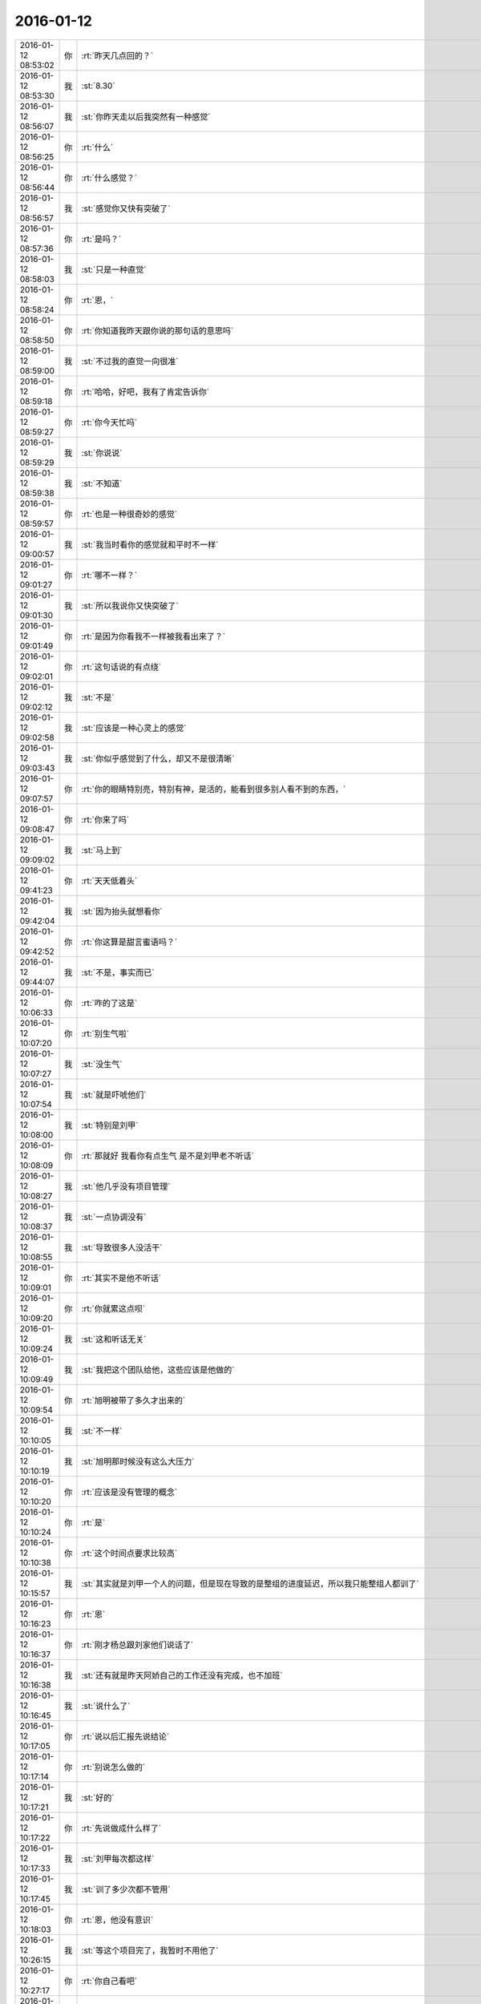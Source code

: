 2016-01-12
-------------

.. csv-table::
   :widths: 25, 1, 60

   2016-01-12 08:53:02,你,:rt:`昨天几点回的？`
   2016-01-12 08:53:30,我,:st:`8.30`
   2016-01-12 08:56:07,我,:st:`你昨天走以后我突然有一种感觉`
   2016-01-12 08:56:25,你,:rt:`什么`
   2016-01-12 08:56:44,你,:rt:`什么感觉？`
   2016-01-12 08:56:57,我,:st:`感觉你又快有突破了`
   2016-01-12 08:57:36,你,:rt:`是吗？`
   2016-01-12 08:58:03,我,:st:`只是一种直觉`
   2016-01-12 08:58:24,你,:rt:`恩，`
   2016-01-12 08:58:50,你,:rt:`你知道我昨天跟你说的那句话的意思吗`
   2016-01-12 08:59:00,我,:st:`不过我的直觉一向很准`
   2016-01-12 08:59:18,你,:rt:`哈哈，好吧，我有了肯定告诉你`
   2016-01-12 08:59:27,你,:rt:`你今天忙吗`
   2016-01-12 08:59:29,我,:st:`你说说`
   2016-01-12 08:59:38,我,:st:`不知道`
   2016-01-12 08:59:57,你,:rt:`也是一种很奇妙的感觉`
   2016-01-12 09:00:57,我,:st:`我当时看你的感觉就和平时不一样`
   2016-01-12 09:01:27,你,:rt:`哪不一样？`
   2016-01-12 09:01:30,我,:st:`所以我说你又快突破了`
   2016-01-12 09:01:49,你,:rt:`是因为你看我不一样被我看出来了？`
   2016-01-12 09:02:01,你,:rt:`这句话说的有点绕`
   2016-01-12 09:02:12,我,:st:`不是`
   2016-01-12 09:02:58,我,:st:`应该是一种心灵上的感觉`
   2016-01-12 09:03:43,我,:st:`你似乎感觉到了什么，却又不是很清晰`
   2016-01-12 09:07:57,你,:rt:`你的眼睛特别亮，特别有神，是活的，能看到很多别人看不到的东西，`
   2016-01-12 09:08:47,你,:rt:`你来了吗`
   2016-01-12 09:09:02,我,:st:`马上到`
   2016-01-12 09:41:23,你,:rt:`天天低着头`
   2016-01-12 09:42:04,我,:st:`因为抬头就想看你`
   2016-01-12 09:42:52,你,:rt:`你这算是甜言蜜语吗？`
   2016-01-12 09:44:07,我,:st:`不是，事实而已`
   2016-01-12 10:06:33,你,:rt:`咋的了这是`
   2016-01-12 10:07:20,你,:rt:`别生气啦`
   2016-01-12 10:07:27,我,:st:`没生气`
   2016-01-12 10:07:54,我,:st:`就是吓唬他们`
   2016-01-12 10:08:00,我,:st:`特别是刘甲`
   2016-01-12 10:08:09,你,:rt:`那就好 我看你有点生气 是不是刘甲老不听话`
   2016-01-12 10:08:27,我,:st:`他几乎没有项目管理`
   2016-01-12 10:08:37,我,:st:`一点协调没有`
   2016-01-12 10:08:55,我,:st:`导致很多人没活干`
   2016-01-12 10:09:01,你,:rt:`其实不是他不听话`
   2016-01-12 10:09:20,你,:rt:`你就累这点呗`
   2016-01-12 10:09:24,我,:st:`这和听话无关`
   2016-01-12 10:09:49,我,:st:`我把这个团队给他，这些应该是他做的`
   2016-01-12 10:09:54,你,:rt:`旭明被带了多久才出来的`
   2016-01-12 10:10:05,我,:st:`不一样`
   2016-01-12 10:10:19,我,:st:`旭明那时候没有这么大压力`
   2016-01-12 10:10:20,你,:rt:`应该是没有管理的概念`
   2016-01-12 10:10:24,你,:rt:`是`
   2016-01-12 10:10:38,你,:rt:`这个时间点要求比较高`
   2016-01-12 10:15:57,我,:st:`其实就是刘甲一个人的问题，但是现在导致的是整组的进度延迟，所以我只能整组人都训了`
   2016-01-12 10:16:23,你,:rt:`恩`
   2016-01-12 10:16:37,你,:rt:`刚才杨总跟刘家他们说话了`
   2016-01-12 10:16:38,我,:st:`还有就是昨天阿娇自己的工作还没有完成，也不加班`
   2016-01-12 10:16:45,我,:st:`说什么了`
   2016-01-12 10:17:05,你,:rt:`说以后汇报先说结论`
   2016-01-12 10:17:14,你,:rt:`别说怎么做的`
   2016-01-12 10:17:21,我,:st:`好的`
   2016-01-12 10:17:22,你,:rt:`先说做成什么样了`
   2016-01-12 10:17:33,我,:st:`刘甲每次都这样`
   2016-01-12 10:17:45,我,:st:`训了多少次都不管用`
   2016-01-12 10:18:03,你,:rt:`恩，他没有意识`
   2016-01-12 10:26:15,我,:st:`等这个项目完了，我暂时不用他了`
   2016-01-12 10:27:17,你,:rt:`你自己看吧`
   2016-01-12 10:27:33,你,:rt:`他干活干惯了`
   2016-01-12 10:27:38,我,:st:`是`
   2016-01-12 10:27:51,我,:st:`我现在需要的是能管理的，不是能干活的`
   2016-01-12 10:28:22,你,:rt:`是`
   2016-01-12 10:28:45,你,:rt:`人太多了，肯定得有小组，不然你也管不过来啊`
   2016-01-12 10:29:09,我,:st:`对呀，而且现在我还有别的事情`
   2016-01-12 10:31:25,你,:rt:`是`
   2016-01-12 10:53:56,我,:st:`为啥皱眉头`
   2016-01-12 11:08:31,你,:rt:`模拟呢啊`
   2016-01-12 11:10:04,我,:st:`模拟什么`
   2016-01-12 11:10:17,你,:rt:`这是讲什么呢？`
   2016-01-12 11:10:19,你,:rt:`老田`
   2016-01-12 11:10:43,我,:st:`全年总结`
   2016-01-12 11:11:04,你,:rt:`这是演示吧`
   2016-01-12 11:11:18,你,:rt:`什么时候讲`
   2016-01-12 11:11:20,我,:st:`给领导看`
   2016-01-12 11:11:23,你,:rt:`年会吗？`
   2016-01-12 11:11:25,你,:rt:`哦`
   2016-01-12 11:11:30,我,:st:`周四`
   2016-01-12 11:29:53,我,:st:`洪越和你说什么`
   2016-01-12 11:57:34,你,:rt:`我跟他点菜来了，`
   2016-01-12 11:57:49,你,:rt:`跟他办事就是麻烦`
   2016-01-12 11:58:05,我,:st:`是`
   2016-01-12 11:58:23,我,:st:`他胆小怕事`
   2016-01-12 12:34:05,你,:rt:`跟点菜的还吵吵起来了`
   2016-01-12 12:34:26,你,:rt:`别告诉别人啊`
   2016-01-12 12:34:52,我,:st:`你吗？还是洪越？`
   2016-01-12 12:35:01,你,:rt:`当然是洪越了`
   2016-01-12 12:35:12,你,:rt:`我，可能吗？`
   2016-01-12 12:35:17,我,:st:`是不是人家不让分开定`
   2016-01-12 12:37:49,你,:rt:`分开订已经没事了 就是交押金的时候 让交1000  洪越没带那么多钱 说少交点 那个人态度也不好 洪越就跟她吵吵起来了 后来我说了几句好话 人家就同意了`
   2016-01-12 12:38:18,我,:st:`哈哈`
   2016-01-12 12:39:14,你,:rt:`他就是太冲动 一说话就是要打架的样子`
   2016-01-12 12:39:36,我,:st:`你们吃饭了吗`
   2016-01-12 12:40:05,你,:rt:`我带饭了 没吃呢 不想吃 等下午饿的时候再吃`
   2016-01-12 12:40:21,我,:st:`好的`
   2016-01-12 12:43:03,你,:rt:`都怪你`
   2016-01-12 12:43:19,我,:st:`啊，为啥`
   2016-01-12 12:46:13,我,:st:`我什么都没做呀`
   2016-01-12 12:46:40,你,:rt:`<msg><emoji fromusername = "lihui9097" tousername = "wangxuesong73" type="2" idbuffer="media:0_0" md5="D5F95F2780EDEA4C67EDDE2DDAA7AF97" len = "87487" productid="com.tencent.xin.emoticon.luoxiaohei" androidmd5="D5F95F2780EDEA4C67EDDE2DDAA7AF97" androidlen="87487" s60v3md5 = "D5F95F2780EDEA4C67EDDE2DDAA7AF97" s60v3len="87487" s60v5md5 = "D5F95F2780EDEA4C67EDDE2DDAA7AF97" s60v5len="87487" cdnurl = "http://emoji.qpic.cn/wx_emoji/ia3ypl1ccIkdibXPUcaU3jchApt9jkZ7J9ZN0KfrSua4gmswWicZPLSMQ/" designerid = "" thumburl = "http://mmbiz.qpic.cn/mmemoticon/dx4Y70y9XcufXAOmG9vIO67DCnUdE7qN4PzqN1HWx5T4TF88XyKRQg/0" encrypturl = "http://emoji.qpic.cn/wx_emoji/xGunmsC4v89uSd78MxoKkLUGqInKwIvEw7hcISHxIVpagWQcezgqrA/" aeskey= "73629c2f98a57d48c6a1617e2283511b" ></emoji> </msg>`
   2016-01-12 12:54:07,我,:st:`对不起，我错了，虽然我不知道错哪了`
   2016-01-12 12:54:30,你,:rt:`不知道哪错就能道歉啊`
   2016-01-12 12:54:34,你,:rt:`我逗你玩呢`
   2016-01-12 12:55:35,我,:st:`对你怎么都行`
   2016-01-12 12:55:47,我,:st:`不就是道个歉吗`
   2016-01-12 12:56:14,我,:st:`我说过要一直宠着你`
   2016-01-12 12:56:58,我,:st:`刚才差点把“宠着”打成“充值”[偷笑]`
   2016-01-12 12:57:20,你,:rt:`哈哈`
   2016-01-12 12:57:23,你,:rt:`哈哈`
   2016-01-12 12:57:47,我,:st:`<msg><appmsg appid="wxd5d193765919a447"  sdkver="0"><title>「橘子娱乐 | 看完这21个彩蛋，《星战：原力觉醒》会更好看」</title><des>《星球大战：原力觉醒》上映，地球迎来了极客们的狂欢。 看完首映，星战迷们的心情是激动的。 最新一集的《生活大爆炸》中，三个宅男看完的反应是这样的。</des><action></action><type>5</type><showtype>0</showtype><mediatagname></mediatagname><messageext></messageext><messageaction></messageaction><content></content><contentattr>0</contentattr><url>http://www.wandoujia.com/items/-1778903795633360122?utm_campaign=social&amp;utm_medium=wechat-friends&amp;utm_source=2251663</url><lowurl></lowurl><dataurl></dataurl><lowdataurl></lowdataurl><appattach><totallen>0</totallen><attachid></attachid><emoticonmd5></emoticonmd5><fileext></fileext><cdnthumburl>304b0201000444304202010002042efc8c8402030f52be020444ce69b80204569487d004203238323635323438304063686174726f6f6d3135325f313435323530313832330201000201000400</cdnthumburl><cdnthumblength>4188</cdnthumblength><cdnthumbwidth>150</cdnthumbwidth><cdnthumbheight>150</cdnthumbheight><cdnthumbaeskey>64343135313035313466336166633765</cdnthumbaeskey><aeskey>64343135313035313466336166633765</aeskey><encryver>0</encryver></appattach><extinfo></extinfo><sourceusername></sourceusername><sourcedisplayname></sourcedisplayname><commenturl></commenturl><thumburl></thumburl>(null)</appmsg><appinfo><version>0</version><appname>豌豆荚一览</appname><isforceupdate>1</isforceupdate></appinfo></msg>`
   2016-01-12 12:58:02,你,:rt:`我的问题解决了`
   2016-01-12 12:58:22,我,:st:`好的`
   2016-01-12 12:59:45,我,:st:`你睡会吧`
   2016-01-12 13:00:25,你,:rt:`好`
   2016-01-12 13:35:32,我,:st:`你睡了吗`
   2016-01-12 13:35:51,你,:rt:`没睡着`
   2016-01-12 13:36:09,我,:st:`累吗`
   2016-01-12 13:36:52,你,:rt:`不累`
   2016-01-12 13:36:55,你,:rt:`你睡了吗`
   2016-01-12 13:37:02,我,:st:`没有`
   2016-01-12 13:37:13,我,:st:`有点困了`
   2016-01-12 13:37:22,我,:st:`你去吃饭吧`
   2016-01-12 13:37:37,我,:st:`下午还要开会呢`
   2016-01-12 13:45:02,你,:rt:`王洪越让我在pbc上写调研vertica 在月会上讲解`
   2016-01-12 13:45:04,你,:rt:`我晕`
   2016-01-12 13:45:31,我,:st:`那也应该是王志新先讲`
   2016-01-12 13:45:46,你,:rt:`等到时候再说吧`
   2016-01-12 13:46:08,我,:st:`讲讲是有好处的`
   2016-01-12 13:46:21,你,:rt:`改完的还发给他吗？`
   2016-01-12 13:46:47,我,:st:`发吧`
   2016-01-12 13:47:02,你,:rt:`你说会 是用户说明书的评审吗？`
   2016-01-12 13:47:06,你,:rt:`license的`
   2016-01-12 13:48:13,我,:st:`是`
   2016-01-12 14:00:06,我,:st:`还不去吃饭`
   2016-01-12 14:04:17,我,:st:`忙什么呢？都不理我了`
   2016-01-12 14:10:52,你,:rt:`恩`
   2016-01-12 14:11:01,你,:rt:`就是做那个数据导入的`
   2016-01-12 14:11:05,你,:rt:`那个坑好多`
   2016-01-12 14:11:27,我,:st:`哦`
   2016-01-12 14:13:08,你,:rt:`我先吃饭去`
   2016-01-12 14:13:30,我,:st:`好的`
   2016-01-12 14:34:24,我,:st:`你今天打球？`
   2016-01-12 14:35:24,你,:rt:`本来想打 人都被你训的干活去了`
   2016-01-12 14:35:39,我,:st:`哦`
   2016-01-12 14:35:58,你,:rt:`不过工作要紧`
   2016-01-12 14:36:02,你,:rt:`我就不怪你了`
   2016-01-12 14:36:40,我,:st:`吾王英明`
   2016-01-12 14:37:26,你,:rt:`哈哈`
   2016-01-12 14:54:27,你,:rt:`几点开会？`
   2016-01-12 14:54:52,我,:st:`3点吧，几楼`
   2016-01-12 14:54:58,你,:rt:`二楼`
   2016-01-12 14:55:00,你,:rt:`走不`
   2016-01-12 14:55:03,你,:rt:`一起呗`
   2016-01-12 14:55:10,我,:st:`好的`
   2016-01-12 14:55:12,你,:rt:`我跟着听听`
   2016-01-12 14:55:25,我,:st:`等我去趟厕所`
   2016-01-12 14:55:36,你,:rt:`这个不用汇报`
   2016-01-12 14:55:53,我,:st:`哈哈`
   2016-01-12 14:57:58,你,:rt:`我在五楼楼梯口等你吧`
   2016-01-12 14:58:16,我,:st:`啊`
   2016-01-12 15:51:09,我,:st:`什么感觉？`
   2016-01-12 15:53:18,你,:rt:`什么意思`
   2016-01-12 15:53:59,我,:st:`你不是来听的吗`
   2016-01-12 15:54:04,你,:rt:`刚才杨总问我打不打球`
   2016-01-12 15:54:12,我,:st:`好的`
   2016-01-12 15:54:28,你,:rt:`没感觉`
   2016-01-12 15:54:32,你,:rt:`就那样吧，`
   2016-01-12 16:04:19,你,:rt:`想说什么？`
   2016-01-12 16:04:55,我,:st:`没有，就是想问问你什么感觉`
   2016-01-12 16:05:54,你,:rt:`你指什么，我过来听听长长知识，`
   2016-01-12 16:06:03,你,:rt:`老田今天还可以`
   2016-01-12 16:06:21,我,:st:`是`
   2016-01-12 16:28:15,我,:st:`华三这事麻烦大了`
   2016-01-12 16:30:10,我,:st:`不知道当初洪越是怎么和人家沟通的`
   2016-01-12 16:30:53,你,:rt:`电话会议呢吗？`
   2016-01-12 16:31:04,我,:st:`是`
   2016-01-12 16:31:25,你,:rt:`认真点吧 回来再说 这个很重要`
   2016-01-12 16:31:48,我,:st:`是，遵命`
   2016-01-12 16:32:28,你,:rt:`你就惯着我吧 到时候无法无天了`
   2016-01-12 16:33:18,我,:st:`不会的，你的头发会一直有的，长长的，多多的，黑黑的`
   2016-01-12 16:34:11,你,:rt:`哈哈`
   2016-01-12 16:55:02,我,:st:`完事了，后面主要还是洪越和田的事情`
   2016-01-12 16:55:32,你,:rt:`好`
   2016-01-12 16:55:44,你,:rt:`那咱们聊天吧`
   2016-01-12 16:55:47,你,:rt:`我也没啥事了`
   2016-01-12 16:56:20,我,:st:`好的`
   2016-01-12 16:56:36,你,:rt:`刚才跟现场那个人沟通过了，没啥事，就是人家一直说，“这都做不了！！”`
   2016-01-12 16:56:43,你,:rt:`是不是很好玩`
   2016-01-12 16:57:10,我,:st:`是`
   2016-01-12 16:57:24,我,:st:`其实现场一直是这样的`
   2016-01-12 16:57:35,你,:rt:`哈哈，需求也挺受气，`
   2016-01-12 16:58:02,你,:rt:`你做需求肯定受不了气，我们做也挺受气的`
   2016-01-12 16:58:22,我,:st:`是`
   2016-01-12 16:58:58,你,:rt:`主要很多东西不懂，然后就忘问了，然后被问起来，`
   2016-01-12 16:59:08,你,:rt:`就显得不高级了`
   2016-01-12 17:00:05,我,:st:`所以你应该先写下来，打电话的时候看着问，也正好顺便记下来`
   2016-01-12 17:00:26,你,:rt:`是`
   2016-01-12 17:00:43,你,:rt:`我加现场那个人QQ了 我们聊得不错`
   2016-01-12 17:00:57,你,:rt:`我问的他都告诉我了 态度也很好`
   2016-01-12 17:01:00,我,:st:`好的`
   2016-01-12 17:02:31,你,:rt:`你什么时候回来`
   2016-01-12 17:02:52,我,:st:`不知道，正在商量对策`
   2016-01-12 17:03:03,你,:rt:`哦`
   2016-01-12 17:07:25,你,:rt:`我好烦 你烦吗`
   2016-01-12 17:07:28,我,:st:`没事，我能和你聊天`
   2016-01-12 17:07:36,我,:st:`为啥烦`
   2016-01-12 17:07:39,你,:rt:`哎`
   2016-01-12 17:07:55,你,:rt:`我觉得需求好难啊 什么时候才能跟你一样`
   2016-01-12 17:08:27,我,:st:`不难，只是因为你看见的比较好`
   2016-01-12 17:08:41,我,:st:`其实大部分都差不多`
   2016-01-12 17:09:00,你,:rt:`不理解`
   2016-01-12 17:09:41,我,:st:`简单说大部分人达不到我的水平，可能一辈子他们都达不到`
   2016-01-12 17:09:58,我,:st:`你只是没见过差的`
   2016-01-12 17:10:33,你,:rt:`真的啊`
   2016-01-12 17:10:39,你,:rt:`弄得我好郁闷`
   2016-01-12 17:12:30,我,:st:`不用郁闷`
   2016-01-12 17:16:26,你,:rt:`变需求了吗？`
   2016-01-12 17:18:26,我,:st:`有一点`
   2016-01-12 17:28:45,我,:st:`你还烦吗？`
   2016-01-12 17:38:18,你,:rt:`还好 我是长期烦`
   2016-01-12 17:38:36,你,:rt:`咱们有空聊天吧 以后不想工作的这些破事了`
   2016-01-12 17:39:00,我,:st:`好呀`
   2016-01-12 17:39:17,你,:rt:`哈哈`
   2016-01-12 17:39:25,你,:rt:`我一会打球去了`
   2016-01-12 17:39:49,我,:st:`好的`
   2016-01-12 17:39:58,我,:st:`还有谁去`
   2016-01-12 17:40:11,你,:rt:`赵 彪 老杨`
   2016-01-12 17:40:24,你,:rt:`老杨问我打球不 我说三缺一 他说他去`
   2016-01-12 17:40:29,我,:st:`好`
   2016-01-12 17:41:20,你,:rt:`你现在还会自省吗`
   2016-01-12 17:41:52,我,:st:`会呀，前几天还做呢`
   2016-01-12 17:42:17,你,:rt:`恩，那应该很累`
   2016-01-12 17:42:36,我,:st:`还行吧`
   2016-01-12 17:50:46,你,:rt:`对不起对不起对不起`
   2016-01-12 17:51:26,我,:st:`为啥呀`
   2016-01-12 17:51:39,我,:st:`你没做错什么呀`
   2016-01-12 17:51:54,你,:rt:`对不起`
   2016-01-12 17:52:04,你,:rt:`我刚才说你`
   2016-01-12 17:52:10,你,:rt:`对不起`
   2016-01-12 17:52:15,我,:st:`没事的`
   2016-01-12 17:52:56,我,:st:`真的`
   2016-01-12 17:53:07,我,:st:`我其实是逗你呢`
   2016-01-12 17:53:40,我,:st:`只是因为在大家面前，不好真的哄你玩`
   2016-01-12 18:05:45,你,:rt:`是我不应该`
   2016-01-12 18:05:51,你,:rt:`真的，对不起`
   2016-01-12 18:06:20,我,:st:`不是`
   2016-01-12 18:07:02,我,:st:`你别这样了，会让我担心你的`
   2016-01-12 18:08:20,我,:st:`当时我就是逗你玩，根本就没往心里去`
   2016-01-12 18:08:50,我,:st:`当时我是憋着笑呢，憋得好辛苦，差点得内伤`
   2016-01-12 18:13:46,你,:rt:`哈哈，那好吧，没生气就好，我怕我又干错事，让你为难`
   2016-01-12 18:14:12,我,:st:`没有`
   2016-01-12 20:14:48,我,:st:`刘甲今天把我气疯了，我已经剥夺他的领导权了，由东海负责`
   2016-01-12 20:26:41,你,:rt:`<msg><voicemsg endflag="1" cancelflag="0" forwardflag="0" voiceformat="4" voicelength="3740" length="6902" bufid="508560965829853592" clientmsgid="495196f47d87afee7cd3edcbbf542f54wangxuesong73257_1452601597" fromusername="lihui9097" /></msg>`
   2016-01-12 20:26:46,你,:rt:`<msg><voicemsg endflag="1" cancelflag="0" forwardflag="0" voiceformat="4" voicelength="2500" length="4863" bufid="363206783328584063" clientmsgid="495196f47d87afee7cd3edcbbf542f54wangxuesong73258_1452601603" fromusername="lihui9097" /></msg>`
   2016-01-12 20:27:14,你,:rt:`<msg><voicemsg endflag="1" cancelflag="0" forwardflag="0" voiceformat="4" voicelength="2700" length="4951" bufid="363761383305576869" clientmsgid="495196f47d87afee7cd3edcbbf542f54wangxuesong73259_1452601630" fromusername="lihui9097" /></msg>`
   2016-01-12 20:27:21,我,:st:`我出来了，宋文彬送我`
   2016-01-12 20:27:36,我,:st:`高速口`
   2016-01-12 20:28:43,你,:rt:`<msg><voicemsg endflag="1" cancelflag="0" forwardflag="0" voiceformat="4" voicelength="4380" length="8421" bufid="650083969343685017" clientmsgid="495196f47d87afee7cd3edcbbf542f54wangxuesong73262_1452601703" fromusername="lihui9097" /></msg>`
   2016-01-12 20:28:47,你,:rt:`<msg><voicemsg endflag="1" cancelflag="0" forwardflag="0" voiceformat="4" voicelength="12540" length="24814" bufid="1805409775181889992" clientmsgid="495196f47d87afee7cd3edcbbf542f54wangxuesong73263_1452601713" fromusername="lihui9097" /></msg>`
   2016-01-12 20:29:18,你,:rt:`<msg><voicemsg endflag="1" cancelflag="0" forwardflag="0" voiceformat="4" voicelength="7840" length="15566" bufid="1153072112222339512" clientmsgid="495196f47d87afee7cd3edcbbf542f54wangxuesong73264_1452601746" fromusername="lihui9097" /></msg>`
   2016-01-12 20:29:19,我,:st:`哦`
   2016-01-12 20:29:48,我,:st:`明天你给我说说他们都说我什么`
   2016-01-12 20:30:02,你,:rt:`<msg><voicemsg endflag="1" cancelflag="0" forwardflag="0" voiceformat="4" voicelength="6880" length="13498" bufid="1008912510078812552" clientmsgid="495196f47d87afee7cd3edcbbf542f54wangxuesong73267_1452601793" fromusername="lihui9097" /></msg>`
   2016-01-12 20:30:13,你,:rt:`<msg><voicemsg endflag="1" cancelflag="0" forwardflag="0" voiceformat="4" voicelength="7700" length="14760" bufid="1085127193966281174" clientmsgid="495196f47d87afee7cd3edcbbf542f54wangxuesong73268_1452601803" fromusername="lihui9097" /></msg>`
   2016-01-12 20:30:20,你,:rt:`<msg><voicemsg endflag="1" cancelflag="0" forwardflag="0" voiceformat="4" voicelength="2540" length="4865" bufid="363249260008636897" clientmsgid="495196f47d87afee7cd3edcbbf542f54wangxuesong73269_1452601815" fromusername="lihui9097" /></msg>`
   2016-01-12 20:30:44,我,:st:`是`
   2016-01-12 20:30:51,我,:st:`刘甲和我顶`
   2016-01-12 20:31:06,我,:st:`你明天问问阿娇就知道`
   2016-01-12 20:31:19,我,:st:`比我训建辉还厉害`
   2016-01-12 20:31:20,你,:rt:`<msg><voicemsg endflag="1" cancelflag="0" forwardflag="0" voiceformat="4" voicelength="10620" length="20936" bufid="1517228971528880532" clientmsgid="495196f47d87afee7cd3edcbbf542f54wangxuesong73273_1452601870" fromusername="lihui9097" /></msg>`
   2016-01-12 20:31:52,你,:rt:`<msg><voicemsg endflag="1" cancelflag="0" forwardflag="0" voiceformat="4" voicelength="7640" length="15119" bufid="1081044595840451005" clientmsgid="495196f47d87afee7cd3edcbbf542f54wangxuesong73275_1452601904" fromusername="lihui9097" /></msg>`
   2016-01-12 20:32:00,你,:rt:`<msg><voicemsg endflag="1" cancelflag="0" forwardflag="0" voiceformat="4" voicelength="4580" length="8786" bufid="650870665632350687" clientmsgid="495196f47d87afee7cd3edcbbf542f54wangxuesong73276_1452601916" fromusername="lihui9097" /></msg>`
   2016-01-12 20:32:06,我,:st:`我已经说了，刘甲想干就干，不想干就走`
   2016-01-12 20:32:16,你,:rt:`<msg><voicemsg endflag="1" cancelflag="0" forwardflag="0" voiceformat="4" voicelength="3760" length="7291" bufid="580662664886813086" clientmsgid="495196f47d87afee7cd3edcbbf542f54wangxuesong73278_1452601932" fromusername="lihui9097" /></msg>`
   2016-01-12 20:32:40,我,:st:`好，听你的`
   2016-01-12 20:32:45,我,:st:`我不生气了`
   2016-01-12 20:33:03,你,:rt:`<msg><voicemsg endflag="1" cancelflag="0" forwardflag="0" voiceformat="4" voicelength="10580" length="20269" bufid="1443690558656086445" clientmsgid="495196f47d87afee7cd3edcbbf542f54wangxuesong73281_1452601972" fromusername="lihui9097" /></msg>`
   2016-01-12 20:33:39,你,:rt:`<msg><voicemsg endflag="1" cancelflag="0" forwardflag="0" voiceformat="4" voicelength="8440" length="16406" bufid="1228838981751079346" clientmsgid="495196f47d87afee7cd3edcbbf542f54wangxuesong73282_1452602011" fromusername="lihui9097" /></msg>`
   2016-01-12 20:33:57,我,:st:`嗯`
   2016-01-12 20:34:07,我,:st:`我已经没事了`
   2016-01-12 20:34:19,你,:rt:`<msg><voicemsg endflag="1" cancelflag="0" forwardflag="0" voiceformat="4" voicelength="5540" length="10592" bufid="795295804406366679" clientmsgid="495196f47d87afee7cd3edcbbf542f54wangxuesong73285_1452602054" fromusername="lihui9097" /></msg>`
   2016-01-12 20:34:37,你,:rt:`<msg><voicemsg endflag="1" cancelflag="0" forwardflag="0" voiceformat="4" voicelength="10080" length="19952" bufid="1441370366226006371" clientmsgid="495196f47d87afee7cd3edcbbf542f54wangxuesong73286_1452602067" fromusername="lihui9097" /></msg>`
   2016-01-12 20:34:45,你,:rt:`<msg><voicemsg endflag="1" cancelflag="0" forwardflag="0" voiceformat="4" voicelength="5320" length="10204" bufid="796679063376298341" clientmsgid="495196f47d87afee7cd3edcbbf542f54wangxuesong73287_1452602079" fromusername="lihui9097" /></msg>`
   2016-01-12 20:35:05,我,:st:`真不错`
   2016-01-12 20:35:07,你,:rt:`<msg><voicemsg endflag="1" cancelflag="0" forwardflag="0" voiceformat="4" voicelength="3520" length="6564" bufid="506698006599172573" clientmsgid="495196f47d87afee7cd3edcbbf542f54wangxuesong73288_1452602104" fromusername="lihui9097" /></msg>`
   2016-01-12 20:35:26,你,:rt:`<msg><voicemsg endflag="1" cancelflag="0" forwardflag="0" voiceformat="4" voicelength="10360" length="20607" bufid="1515833953509900728" clientmsgid="495196f47d87afee7cd3edcbbf542f54wangxuesong73290_1452602116" fromusername="lihui9097" /></msg>`
   2016-01-12 20:35:27,我,:st:`没事了，不骗你`
   2016-01-12 20:35:37,你,:rt:`<msg><voicemsg endflag="1" cancelflag="0" forwardflag="0" voiceformat="4" voicelength="10180" length="19972" bufid="1442558830916927879" clientmsgid="495196f47d87afee7cd3edcbbf542f54wangxuesong73292_1452602128" fromusername="lihui9097" /></msg>`
   2016-01-12 20:35:55,你,:rt:`<msg><voicemsg endflag="1" cancelflag="0" forwardflag="0" voiceformat="4" voicelength="2620" length="4912" bufid="364165162291036473" clientmsgid="495196f47d87afee7cd3edcbbf542f54wangxuesong73293_1452602153" fromusername="lihui9097" /></msg>`
   2016-01-12 20:36:03,我,:st:`好`
   2016-01-12 20:36:10,我,:st:`你赶紧回家吧`
   2016-01-12 20:36:15,我,:st:`太晚了`
   2016-01-12 20:37:19,你,:rt:`<msg><voicemsg endflag="1" cancelflag="0" forwardflag="0" voiceformat="4" voicelength="6900" length="13482" bufid="1009948438631612798" clientmsgid="495196f47d87afee7cd3edcbbf542f54wangxuesong73297_1452602232" fromusername="lihui9097" /></msg>`
   2016-01-12 20:37:24,你,:rt:`<msg><voicemsg endflag="1" cancelflag="0" forwardflag="0" voiceformat="4" voicelength="3780" length="7345" bufid="577545983227789770" clientmsgid="495196f47d87afee7cd3edcbbf542f54wangxuesong73298_1452602241" fromusername="lihui9097" /></msg>`
   2016-01-12 20:37:50,你,:rt:`<msg><voicemsg endflag="1" cancelflag="0" forwardflag="0" voiceformat="4" voicelength="12580" length="25267" bufid="1803733166566932811" clientmsgid="495196f47d87afee7cd3edcbbf542f54wangxuesong73299_1452602257" fromusername="lihui9097" /></msg>`
   2016-01-12 20:37:54,我,:st:`听不见，你注意安全`
   2016-01-12 20:38:18,我,:st:`是`
   2016-01-12 20:38:31,我,:st:`看见你就肯定没气了`
   2016-01-12 20:38:38,你,:rt:`<msg><voicemsg endflag="1" cancelflag="0" forwardflag="0" voiceformat="4" voicelength="2540" length="4395" bufid="364080658717999474" clientmsgid="495196f47d87afee7cd3edcbbf542f54wangxuesong73303_1452602316" fromusername="lihui9097" /></msg>`
   2016-01-12 20:38:39,我,:st:`不好`
   2016-01-12 20:38:53,你,:rt:`<msg><voicemsg endflag="1" cancelflag="0" forwardflag="0" voiceformat="4" voicelength="5560" length="9745" bufid="721247965752721772" clientmsgid="495196f47d87afee7cd3edcbbf542f54wangxuesong73305_1452602328" fromusername="lihui9097" /></msg>`
   2016-01-12 20:39:06,你,:rt:`<msg><voicemsg endflag="1" cancelflag="0" forwardflag="0" voiceformat="4" voicelength="10320" length="19545" bufid="1444771279914795481" clientmsgid="495196f47d87afee7cd3edcbbf542f54wangxuesong73306_1452602336" fromusername="lihui9097" /></msg>`
   2016-01-12 20:39:19,你,:rt:`<msg><voicemsg endflag="1" cancelflag="0" forwardflag="0" voiceformat="4" voicelength="11340" length="21737" bufid="1588112815833481588" clientmsgid="495196f47d87afee7cd3edcbbf542f54wangxuesong73307_1452602348" fromusername="lihui9097" /></msg>`
   2016-01-12 20:39:31,你,:rt:`<msg><voicemsg endflag="1" cancelflag="0" forwardflag="0" voiceformat="4" voicelength="10460" length="21208" bufid="1517489727584076191" clientmsgid="495196f47d87afee7cd3edcbbf542f54wangxuesong73308_1452602361" fromusername="lihui9097" /></msg>`
   2016-01-12 20:39:43,你,:rt:`<msg><voicemsg endflag="1" cancelflag="0" forwardflag="0" voiceformat="4" voicelength="9300" length="18546" bufid="1371650621612097915" clientmsgid="495196f47d87afee7cd3edcbbf542f54wangxuesong73310_1452602374" fromusername="lihui9097" /></msg>`
   2016-01-12 20:39:55,你,:rt:`<msg><voicemsg endflag="1" cancelflag="0" forwardflag="0" voiceformat="4" voicelength="10080" length="20138" bufid="1442366978697396697" clientmsgid="495196f47d87afee7cd3edcbbf542f54wangxuesong73311_1452602385" fromusername="lihui9097" /></msg>`
   2016-01-12 20:40:25,我,:st:`哈哈`
   2016-01-12 20:40:49,你,:rt:`<msg><voicemsg endflag="1" cancelflag="0" forwardflag="0" voiceformat="4" voicelength="9940" length="20386" bufid="1441461328920183242" clientmsgid="495196f47d87afee7cd3edcbbf542f54wangxuesong73313_1452602440" fromusername="lihui9097" /></msg>`
   2016-01-12 20:40:55,你,:rt:`<msg><voicemsg endflag="1" cancelflag="0" forwardflag="0" voiceformat="4" voicelength="3160" length="6188" bufid="504944672100123083" clientmsgid="495196f47d87afee7cd3edcbbf542f54wangxuesong73315_1452602452" fromusername="lihui9097" /></msg>`
   2016-01-12 20:41:23,你,:rt:`<msg><voicemsg endflag="1" cancelflag="0" forwardflag="0" voiceformat="4" voicelength="9440" length="19284" bufid="1369195570688557479" clientmsgid="495196f47d87afee7cd3edcbbf542f54wangxuesong73316_1452602474" fromusername="lihui9097" /></msg>`
   2016-01-12 20:41:39,我,:st:`不错`
   2016-01-12 20:41:51,你,:rt:`<msg><voicemsg endflag="1" cancelflag="0" forwardflag="0" voiceformat="4" voicelength="3500" length="6539" bufid="505902385368465810" clientmsgid="495196f47d87afee7cd3edcbbf542f54wangxuesong73318_1452602508" fromusername="lihui9097" /></msg>`
   2016-01-12 20:42:56,我,:st:`早不生气了`
   2016-01-12 20:43:05,我,:st:`你是我的开心果`
   2016-01-12 20:43:35,你,:rt:`<msg><voicemsg endflag="1" cancelflag="0" forwardflag="0" voiceformat="4" voicelength="7000" length="14199" bufid="1011979258455392604" clientmsgid="495196f47d87afee7cd3edcbbf542f54wangxuesong73321_1452602608" fromusername="lihui9097" /></msg>`
   2016-01-12 20:43:44,你,:rt:`<msg><voicemsg endflag="1" cancelflag="0" forwardflag="0" voiceformat="4" voicelength="6920" length="13661" bufid="1012648306965873024" clientmsgid="495196f47d87afee7cd3edcbbf542f54wangxuesong73322_1452602617" fromusername="lihui9097" /></msg>`
   2016-01-12 20:44:16,我,:st:`谢谢你`
   2016-01-12 20:44:20,你,:rt:`<msg><voicemsg endflag="1" cancelflag="0" forwardflag="0" voiceformat="4" voicelength="9080" length="18382" bufid="1301037931510366621" clientmsgid="495196f47d87afee7cd3edcbbf542f54wangxuesong73323_1452602651" fromusername="lihui9097" /></msg>`
   2016-01-12 20:45:48,我,:st:`没问题`
   2016-01-12 20:46:13,你,:rt:`<msg><voicemsg endflag="1" cancelflag="0" forwardflag="0" voiceformat="4" voicelength="10220" length="20453" bufid="1515768433541251484" clientmsgid="495196f47d87afee7cd3edcbbf542f54wangxuesong73326_1452602763" fromusername="lihui9097" /></msg>`
   2016-01-12 20:46:36,我,:st:`没事的`
   2016-01-12 20:48:10,你,:rt:`<msg><voicemsg endflag="1" cancelflag="0" forwardflag="0" voiceformat="4" voicelength="10200" length="20148" bufid="1445532399962947968" clientmsgid="495196f47d87afee7cd3edcbbf542f54wangxuesong73328_1452602880" fromusername="lihui9097" /></msg>`
   2016-01-12 20:48:29,我,:st:`哈哈`
   2016-01-12 20:50:10,你,:rt:`<msg><voicemsg endflag="1" cancelflag="0" forwardflag="0" voiceformat="4" voicelength="4800" length="8846" bufid="648982469146771879" clientmsgid="495196f47d87afee7cd3edcbbf542f54wangxuesong73330_1452603005" fromusername="lihui9097" /></msg>`
   2016-01-12 20:50:27,我,:st:`陪你呀`
   2016-01-12 20:50:44,我,:st:`宋文彬走错道了[抓狂]`
   2016-01-12 20:52:06,你,:rt:`<msg><voicemsg endflag="1" cancelflag="0" forwardflag="0" voiceformat="4" voicelength="4760" length="9428" bufid="724734714262323515" clientmsgid="495196f47d87afee7cd3edcbbf542f54wangxuesong73333_1452603121" fromusername="lihui9097" /></msg>`
   2016-01-12 20:52:24,我,:st:`bye`